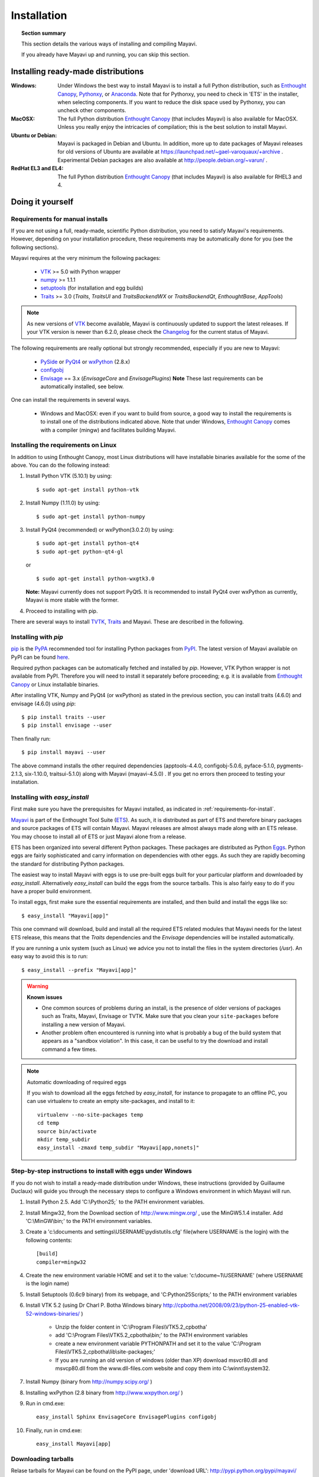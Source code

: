 .. _installation:

Installation
============

.. topic:: Section summary

    This section details the various ways of installing and compiling
    Mayavi.

    If you already have Mayavi up and running, you can skip this section.

..
 Up-to-date install instructions for the latest version of Mayavi are
 always available from links at the Mayavi_ wiki page.  The following
 will give you a good idea of the general installation procedure and a
 start on where to look for more information.
 
Installing ready-made distributions
------------------------------------

:Windows:
     Under Windows the best way to install Mayavi is to install a full
     Python distribution, such as `Enthought Canopy`_, Pythonxy_, or Anaconda_. 
     Note that for Pythonxy, you need to check in 'ETS' in the installer, when
     selecting components. If you want to reduce the disk space used by
     Pythonxy, you can uncheck other components.
     
:MacOSX:
    The full Python distribution `Enthought Canopy`_ (that includes Mayavi) is also
    available for MacOSX.  Unless you really enjoy the intricacies of
    compilation; this is the best solution to install Mayavi.

:Ubuntu or Debian:
     Mayavi is packaged in Debian and Ubuntu. In addition, more up to
     date packages of Mayavi releases for old versions of Ubuntu are
     available at https://launchpad.net/~gael-varoquaux/+archive .
     Experimental Debian packages are also available at
     http://people.debian.org/~varun/ .

:RedHat EL3 and EL4:
    The full Python distribution `Enthought Canopy`_ (that includes Mayavi) is also
    available for RHEL3 and 4.


Doing it yourself
------------------

.. _requirements-for-install:

Requirements for manual installs
................................

If you are not using a full, ready-made, scientific Python distribution,
you need to satisfy Mayavi's requirements.  However, depending on your
installation procedure, these requirements may be automatically done
for you (see the following sections).

Mayavi requires at the very minimum the following packages:

    * VTK_ >= 5.0 with Python wrapper
    * numpy_ >= 1.1.1
    * setuptools_ (for installation and egg builds)
    * Traits_ >= 3.0 (`Traits`, `TraitsUI` and `TraitsBackendWX` or
      `TraitsBackendQt`, `EnthoughtBase`, `AppTools`)

.. note::

   As new versions of VTK_ become available, Mayavi is continuously
   updated to support the latest releases.  If your VTK version is
   newer than 6.2.0, please check the Changelog_ for the current status
   of Mayavi.

.. _Changelog: auto/changes.html

The following requirements are really optional but strongly recommended,
especially if you are new to Mayavi:

    * PySide_ or PyQt4_ or wxPython_ (2.8.x)
    * configobj_
    * Envisage_ == 3.x (`EnvisageCore` and `EnvisagePlugins`) 
      **Note** These last requirements can be automatically installed,
      see below.

One can install the requirements in several ways.  

   * Windows and MacOSX: even if you want to build from source, a good
     way to install the requirements is to install one of the
     distributions indicated above. Note that under Windows, 
     `Enthought Canopy`_ comes with a compiler (mingw) and facilitates 
     building Mayavi.

Installing the requirements on Linux
....................................
In addition to using Enthought Canopy, most Linux distributions will have installable binaries available for the some of the above. You can do the following instead:

1. Install Python VTK (5.10.1) by using::
   
   $ sudo apt-get install python-vtk

2. Install Numpy (1.11.0) by using::

   $ sudo apt-get install python-numpy

3. Install PyQt4 (recommended) or wxPython(3.0.2.0) by using::
   
   $ sudo apt-get install python-qt4
   $ sudo apt-get python-qt4-gl

   or ::
   
   $ sudo apt-get install python-wxgtk3.0
   
 
   **Note:** Mayavi currently does not support PyQt5. It is recommended to install PyQt4 over wxPython as currently, Mayavi is more stable with the former.
 
4. Proceed to installing with pip.
     


There are several ways to install TVTK_, Traits_ and Mayavi.  These
are described in the following.

.. _Mayavi: http://docs.enthought.com/mayavi/mayavi
.. _TVTK: http://docs.enthought.com/mayavi/tvtk
.. _VTK: http://www.vtk.org
.. _envisage: http://docs.enthought.com/envisage
.. _Traits: http://docs.enthought.com/traits
.. _PyQt4: http://pyqt.sourceforge.net/Docs/PyQt4/
.. _PySide: https://pypi.python.org/pypi/PySide/1.2.4
.. _PyQt4: http://pyqt.sourceforge.net/Docs/PyQt4/
.. _wxPython: http://www.wxpython.org
.. _setuptools: http://peak.telecommunity.com/DevCenter/setuptools
.. _enstaller: https://pypi.python.org/pypi/enstaller
.. _Debian: http://www.debian.org
.. _Ubuntu: http://www.ubuntu.com
.. _numpy: http://numpy.scipy.org
.. _Enthought Canopy: https://www.enthought.com/products/canopy/
.. _Pythonxy: https://python-xy.github.io/
.. _Anaconda: https://store.continuum.io/cshop/anaconda/
.. _configobj: http://pypi.python.org/pypi/ConfigObj/


.. _install-with-pip:

Installing with `pip`
.....................

pip_ is the PyPA_ recommended tool for installing Python packages from PyPI_.
The latest version of Mayavi available on PyPI can be found
`here <https://pypi.python.org/pypi/mayavi>`_.

Required python packages can be automatically fetched and installed by `pip`.
However, VTK Python wrapper is not available from PyPI.
Therefore you will need to install it separately before proceeding;
e.g. it is available from `Enthought Canopy`_ or Linux installable binaries.

After installing VTK, Numpy and PyQt4 (or wxPython) as stated in the previous section, you can install traits (4.6.0) and envisage (4.6.0) using `pip`::

  $ pip install traits --user
  $ pip install envisage --user
  
Then finally run::

  $ pip install mayavi --user

.. _pip: https://pip.pypa.io/en/stable/
.. _PyPA: https://packaging.python.org/en/latest/current/
.. _PyPI: https://pypi.python.org/pypi

.. _install-with-easy-install:

The above command installs the other required dependencies (apptools-4.4.0, configobj-5.0.6, pyface-5.1.0, pygments-2.1.3, six-1.10.0, traitsui-5.1.0) along with Mayavi (mayavi-4.5.0) . If you get no errors then proceed to testing your installation.

Installing with `easy_install`
...............................

First make sure you have the prerequisites for Mayavi installed, as
indicated in :ref:`requirements-for-install`.

Mayavi_ is part of the Enthought Tool Suite (ETS_).  As such, it is
distributed as part of ETS and therefore binary packages and source
packages of ETS will contain Mayavi. Mayavi releases are almost always
made along with an ETS release.  You may choose to install all of ETS or
just Mayavi alone from a release. 

ETS has been organized into several different Python packages.  These
packages are distributed as Python Eggs_.  Python eggs are fairly
sophisticated and carry information on dependencies with other eggs.  As
such they are rapidly becoming the standard for distributing Python
packages.

The easiest way to install Mayavi with eggs is to use pre-built eggs 
built for your particular platform and downloaded by `easy_install`. 
Alternatively `easy_install` can build the eggs from the source tarballs.
This is also fairly easy to do if you have a proper build environment.

To install eggs, first make sure the essential requirements are
installed, and then build and install the eggs like so::

 $ easy_install "Mayavi[app]" 

This one command will download, build and install all the required ETS
related modules that Mayavi needs for the latest ETS release, this means
that the `Traits` dependencies and the `Envisage` dependencies will be
installed automatically.

If you are running a unix system (such as Linux) we advice you not to
install the files in the system directories (`/usr`). An easy way to
avoid this is to run::

 $ easy_install --prefix "Mayavi[app]"

.. warning:: **Known issues**

  * One common sources of problems during an install, is the presence of
    older versions of packages such as Traits, Mayavi, Envisage or TVTK.
    Make sure that you clean your ``site-packages`` before installing a new
    version of Mayavi. 
    
  * Another problem often encountered is running into
    what is probably a bug of the build system that appears as a "sandbox
    violation". In this case, it can be useful to try the download and
    install command a few times.


.. note:: Automatic downloading of required eggs

    If you wish to download all the eggs fetched by `easy_install`, for
    instance to propagate to an offline PC, you can use virtualenv to
    create an empty site-packages, and install to it::

        virtualenv --no-site-packages temp
        cd temp
        source bin/activate
        mkdir temp_subdir
        easy_install -zmaxd temp_subdir "Mayavi[app,nonets]"


.. _step-by-step-window-installation:

Step-by-step instructions to install with eggs under Windows
...............................................................

If you do not wish to install a ready-made distribution under Windows,
these instructions (provided by Guillaume Duclaux) will guide you through
the necessary steps to configure a Windows environment in which Mayavi
will run.

1. Install Python 2.5. Add 'C:\\Python25;` to the PATH environment
   variables.

2. Install Mingw32, from the Download section of http://www.mingw.org/ ,
   use the MinGW5.1.4 installer. Add 'C:\\MinGW\\bin;' to the PATH
   environment variables.

3. Create a 'c:\\documents and settings\\USERNAME\\pydistutils.cfg' file(where 
   USERNAME is the login) with the following contents::

               [build]
               compiler=mingw32

4. Create the new environment variable HOME and set it to the value:
   'c:\\docume~1\\USERNAME' (where USERNAME is the login name)

5. Install Setuptools (0.6c9 binary) from its webpage, and
   'C:\Python25\Scripts;' to the PATH environment variables

6. Install VTK 5.2 (using Dr Charl P. Botha Windows binary
   http://cpbotha.net/2008/09/23/python-25-enabled-vtk-52-windows-binaries/
   )

    * Unzip the folder content in 'C:\\Program Files\\VTK5.2_cpbotha'
    * add 'C:\\Program Files\\VTK5.2_cpbotha\\bin;' to the PATH environment
      variables
    * create a new environment variable PYTHONPATH and set it to the
      value 'C:\\Program Files\\VTK5.2_cpbotha\\lib\\site-packages;'
    * If you are running an old version of windows (older than XP)
      download msvcr80.dll and msvcp80.dll from the www.dll-files.com
      website and copy them into C:\\winnt\\system32.

7. Install Numpy (binary from http://numpy.scipy.org/ )

8. Installing wxPython (2.8 binary from http://www.wxpython.org/ )

9. Run in cmd.exe::

     easy_install Sphinx EnvisageCore EnvisagePlugins configobj

10. Finally, run in cmd.exe::

     easy_install Mayavi[app]


.. _Eggs: http://peak.telecommunity.com/DevCenter/PythonEggs
.. _ETS: http://code.enthought.com/

Downloading tarballs
.....................

Relase tarballs for Mayavi can be found on the PyPI page, under 'download
URL': http://pypi.python.org/pypi/mayavi/

.. _install-in-mac-snow-leopard:

Under Mac OSX Snow Leopard
..........................

Under Mac OSX Snow Leopard, you may need to build VTK yourself. Here are
instructions specific to Snow Leopard (thanks to Darren Dale for
providing the instructions):

#. Download the VTK tarball, unzip it, and make a build directory
   (vtkbuild) next to the resulting VTK directory

#. Then cd into vtkbuild and run "cmake ../VTK". Next, edit CMakeCache.txt 
   (in vtkbuild) and set::

      //Build Verdict with shared libraries.
      BUILD_SHARED_LIBS:BOOL=ON

      //Build architectures for OSX
      CMAKE_OSX_ARCHITECTURES:STRING=x86_64

      //Minimum OS X version to target for deployment (at runtime); newer
      // APIs weak linked. Set to empty string for default value.
      CMAKE_OSX_DEPLOYMENT_TARGET:STRING=10.6

      //Wrap VTK classes into the Python language.
      VTK_WRAP_PYTHON:BOOL=ON

      //Arguments passed to "python setup.py install ..." during installation.
      VTK_PYTHON_SETUP_ARGS:STRING=

#. Run "cmake ../VTK" again.

#. Run "make -j 2" for a single cpu system. "make -j 9" will compile
   faster on an 8-core system.

#. Run "sudo make install"

#. Edit your ~/.profile and add the following line::

      export DYLD_LIBRARY_PATH=${DYLD_LIBRARY_PATH}:/usr/local/lib/vtk-5.4

#. Run "source ~/.profile" or open a new terminal so the DYLD_LIBRARY_PATH
   environment variable is available.

#. After that, install Mayavi in the usual way.

.. _installing_git:

The bleeding edge: Git
----------------------

If you want to get the latest development version of Mayavi (e.g. for
developing Mayavi or contributing to the documentation), we
recommend that you check it out from github: Mayavi is hosted on github
with its own repository: https://github.com/enthought/mayavi as part of the
Enthought open source packages (ETS): https://github.com/enthought/ets

Mayavi depends on several packages that are part of ETS.  It is highly
likely that the in-development mayavi version may depend on some feature
of an unreleased component.  It is very convenient to get all the
relevant ETS projects that Mayavi recursively depends on with a single
checkout.  The ETS repository provides an `ets` module, which allows
pulling all other ETS projects from github, and other useful features.

To install ETS, please follow the instruction
`here <https://github.com/enthought/ets>`_.

.. note::

   The `ets` utility downloads the entire ETS, which is more than you need
   to build Mayavi. As the extra packages have additional
   dependencies, they may render the build harder. You can remove
   safely the following directories::

     blockcanvas chaco codetools enable graphcanvas scimath


Testing your installation
-------------------------

The easiest way to test if your installation is OK is to run the mayavi2
application like so::

 mayavi2

To get more help on the command try this::

 mayavi2 -h

``mayavi2`` is the mayavi application.  On some platforms like win32
you will need to double click on the ``mayavi2.exe`` program found in
your ``Python2X\Scripts`` folder.  Make sure this directory is in your
path.

.. note::
  Mayavi can be used in a variety of other ways but the ``mayavi2``
  application is the easiest to start with.

If you have the source tarball of mayavi or have checked out the sources
from the github repository, you can run the examples in
``mayavi*/examples``.  There are plenty of example scripts
illustrating various features.  Tests are available in the
``mayavi*/tests`` sub-directory.


Troubleshooting
----------------

If you are having trouble with the installation you may want to check
the :ref:`getting-help` page for more details on how you can search for
information or email the mailing list.

..
   Local Variables:
   mode: rst
   indent-tabs-mode: nil
   sentence-end-double-space: t
   fill-column: 70
   End:
